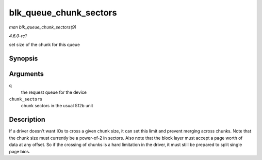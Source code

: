 
.. _API-blk-queue-chunk-sectors:

=======================
blk_queue_chunk_sectors
=======================

*man blk_queue_chunk_sectors(9)*

*4.6.0-rc1*

set size of the chunk for this queue


Synopsis
========

.. c:function:: void blk_queue_chunk_sectors( struct request_queue * q, unsigned int chunk_sectors )

Arguments
=========

``q``
    the request queue for the device

``chunk_sectors``
    chunk sectors in the usual 512b unit


Description
===========

If a driver doesn't want IOs to cross a given chunk size, it can set this limit and prevent merging across chunks. Note that the chunk size must currently be a power-of-2 in
sectors. Also note that the block layer must accept a page worth of data at any offset. So if the crossing of chunks is a hard limitation in the driver, it must still be prepared
to split single page bios.
